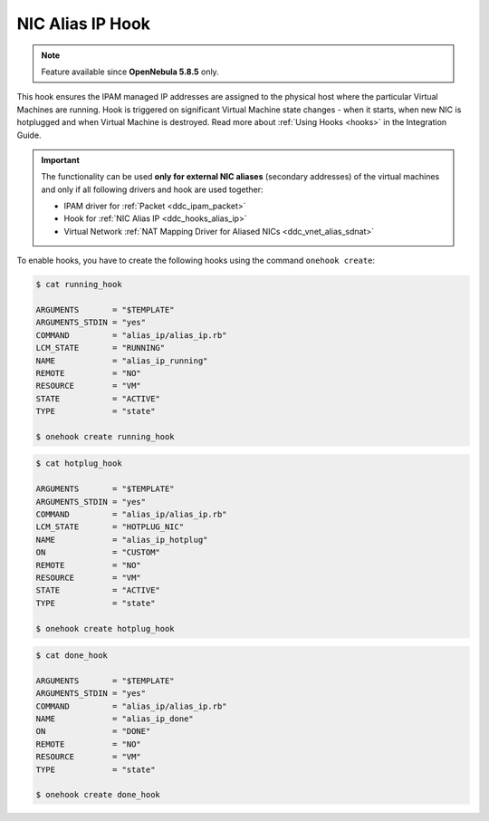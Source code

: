 .. _ddc_hooks_alias_ip:

=================
NIC Alias IP Hook
=================

.. note::

    Feature available since **OpenNebula 5.8.5** only.

This hook ensures the IPAM managed IP addresses are assigned to the physical host where the particular Virtual Machines are running. Hook is triggered on significant Virtual Machine state changes - when it starts, when new NIC is hotplugged and when Virtual Machine is destroyed. Read more about :ref:`Using Hooks <hooks>` in the Integration Guide.

.. important::

    The functionality can be used **only for external NIC aliases** (secondary addresses) of the virtual machines and only if all following drivers and hook are used together:

    * IPAM driver for :ref:`Packet <ddc_ipam_packet>`
    * Hook for :ref:`NIC Alias IP <ddc_hooks_alias_ip>`
    * Virtual Network :ref:`NAT Mapping Driver for Aliased NICs <ddc_vnet_alias_sdnat>`

To enable hooks, you have to create the following hooks using the command ``onehook create``:

.. code::

    $ cat running_hook

    ARGUMENTS       = "$TEMPLATE"
    ARGUMENTS_STDIN = "yes"
    COMMAND         = "alias_ip/alias_ip.rb"
    LCM_STATE       = "RUNNING"
    NAME            = "alias_ip_running"
    REMOTE          = "NO"
    RESOURCE        = "VM"
    STATE           = "ACTIVE"
    TYPE            = "state"

    $ onehook create running_hook

.. code::

    $ cat hotplug_hook

    ARGUMENTS       = "$TEMPLATE"
    ARGUMENTS_STDIN = "yes"
    COMMAND         = "alias_ip/alias_ip.rb"
    LCM_STATE       = "HOTPLUG_NIC"
    NAME            = "alias_ip_hotplug"
    ON              = "CUSTOM"
    REMOTE          = "NO"
    RESOURCE        = "VM"
    STATE           = "ACTIVE"
    TYPE            = "state"

    $ onehook create hotplug_hook

.. code::

    $ cat done_hook

    ARGUMENTS       = "$TEMPLATE"
    ARGUMENTS_STDIN = "yes"
    COMMAND         = "alias_ip/alias_ip.rb"
    NAME            = "alias_ip_done"
    ON              = "DONE"
    REMOTE          = "NO"
    RESOURCE        = "VM"
    TYPE            = "state"

    $ onehook create done_hook
